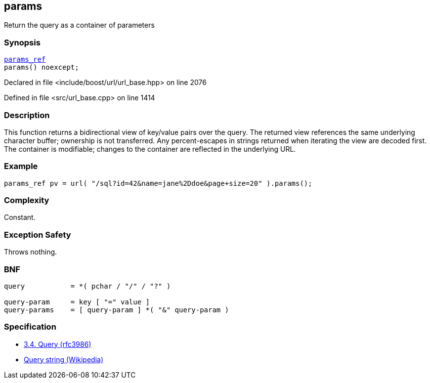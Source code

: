 :relfileprefix: ../../../
[#3187E7007C4D3EC361978337D64433C2B8AB07D3]
== params

pass:v,q[Return the query as a container of parameters]


=== Synopsis

[source,cpp,subs="verbatim,macros,-callouts"]
----
xref:reference/boost/urls/params_ref.adoc[params_ref]
params() noexcept;
----

Declared in file <include/boost/url/url_base.hpp> on line 2076

Defined in file <src/url_base.cpp> on line 1414

=== Description

pass:v,q[This function returns a bidirectional] pass:v,q[view of key/value pairs over the query.]
pass:v,q[The returned view references the same]
pass:v,q[underlying character buffer; ownership]
pass:v,q[is not transferred.]
pass:v,q[Any percent-escapes in strings returned]
pass:v,q[when iterating the view are decoded first.]
pass:v,q[The container is modifiable; changes]
pass:v,q[to the container are reflected in the]
pass:v,q[underlying URL.]

=== Example
[,cpp]
----
params_ref pv = url( "/sql?id=42&name=jane%2Ddoe&page+size=20" ).params();
----

=== Complexity
pass:v,q[Constant.]

=== Exception Safety
pass:v,q[Throws nothing.]

=== BNF
[,cpp]
----
query           = *( pchar / "/" / "?" )

query-param     = key [ "=" value ]
query-params    = [ query-param ] *( "&" query-param )
----

=== Specification

* link:https://datatracker.ietf.org/doc/html/rfc3986#section-3.4[3.4.  Query (rfc3986)]

* link:https://en.wikipedia.org/wiki/Query_string[Query string (Wikipedia)]



